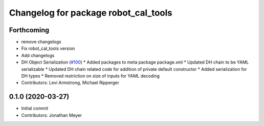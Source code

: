 ^^^^^^^^^^^^^^^^^^^^^^^^^^^^^^^^^^^^^
Changelog for package robot_cal_tools
^^^^^^^^^^^^^^^^^^^^^^^^^^^^^^^^^^^^^

Forthcoming
-----------
* remove changelogs
* Fix robot_cal_tools version
* Add changelogs
* DH Object Serialization (`#100 <https://github.com/Jmeyer1292/robot_cal_tools/issues/100>`_)
  * Added packages to meta package package.xml
  * Updated DH chain to be YAML serializable
  * Updated DH chain related code for addition of private default constructor
  * Added serialization for DH types
  * Removed restriction on size of inputs for YAML decoding
* Contributors: Levi Armstrong, Michael Ripperger

0.1.0 (2020-03-27)
------------------
* Initial commit
* Contributors: Jonathan Meyer
